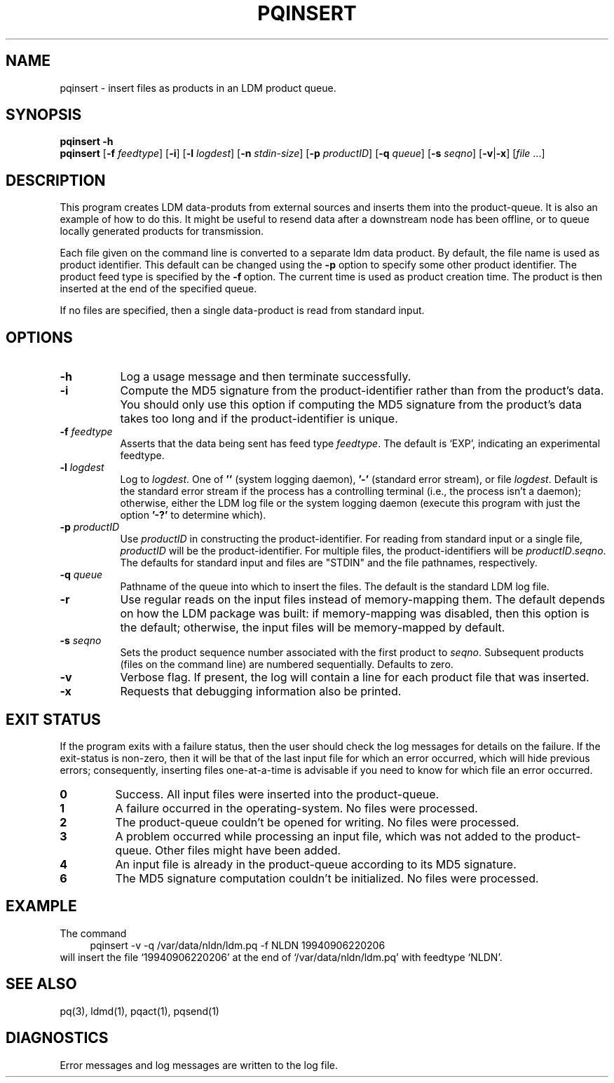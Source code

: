 .TH PQINSERT 1 "2010-03-10"
.SH NAME
pqinsert - insert files as products in an LDM product queue.
.SH "SYNOPSIS"
.B pqinsert " -h"
.br
.B pqinsert
.RB [ -f " \fIfeedtype"\fP ]
.RB [ -i ]
.RB [ -l " \fIlogdest"\fP ]
.RB [ -n " \fIstdin-size"\fP ]
.RB [ -p " \fIproductID"\fP ]
.RB [ -q " \fIqueue"\fP ]
.RB [ -s " \fIseqno"\fP ]
.RB [ -v\fR|\fP-x ]
.RB [ \fIfile\fP " ...]"
.SH DESCRIPTION
.LP
This program creates LDM data-produts from external sources and inserts
them into the product-queue.
It is also an example of how to do this.
It might be useful to resend data
after a downstream node has been offline, or to queue locally generated
products for transmission.
.LP
Each file given on the command line is converted to a separate ldm data product.
By default, the file name is used as product identifier.
This default can be changed using the \fB\-p\fR\
 option to specify some other product identifier.
The product feed type is specified by the \fB\-f\fR\ option.
The current time is used as product creation time.
The product is then inserted at the end of the specified queue.
.LP
If no files are specified, then a single data-product is read from
standard input.
.SH OPTIONS 
.TP 8
.B -h
Log a usage message and then terminate successfully.
.TP
.BI -i
Compute the MD5 signature from the product-identifier rather than from
the product's data.
You should only use this option if computing the
MD5 signature from the product's data takes too long and if
the product-identifier is unique.
.TP
.BI -f " feedtype"
Asserts that the data being sent has feed type \fIfeedtype\fR.
The default is `EXP', indicating an experimental feedtype.
.TP
.BI -l " logdest"
Log to \fIlogdest\fP. One of \fB''\fP (system logging daemon), \fB'-'\fP
(standard error stream), or file \fIlogdest\fP. Default is the standard error
stream if the process has a controlling terminal (i.e., the process isn't a
daemon); otherwise, either the LDM log file or the system logging daemon
(execute this program with just the option \fB'-?'\fP to determine which).
.TP
.BI -p " productID"
Use \fIproductID\fP in constructing the product-identifier. For reading
from standard input or a single file, \fIproductID\fP will be the
product-identifier. For multiple files, the product-identifiers will
be \fIproductID\fP.\fIseqno\fP. The defaults for standard input and
files are "STDIN" and the file pathnames, respectively.
.TP
.BI \-q " queue"
Pathname of the queue into which to insert the files.
The default is the standard LDM log file.
.TP
.BI \-r
Use regular reads on the input files instead of memory-mapping them.
The default depends on how the LDM package was built: if memory-mapping
was disabled, then this option is the default; otherwise, the input files
will be memory-mapped by default.
.TP
.BI \-s " seqno"
Sets the product sequence number associated with the first product
to \fIseqno\fR. Subsequent products (files on the command line)
are numbered sequentially. Defaults to zero.
.TP
.B \-v
Verbose flag.  If present, the log will contain a line for 
each product file that was inserted.
.TP
.BI \-x
Requests that debugging information also be printed.
.SH EXIT STATUS
.LP
If the program exits with a failure status, then the user should check 
the log messages for details on the failure. If the exit-status is 
non-zero, then it will be that of the last input file for which an error
occurred, which will hide previous errors; consequently, inserting files
one-at-a-time is advisable if you need to know for which file an error
occurred.
.TP
.B 0
Success.  All input files were inserted into the product-queue.
.TP
.B 1
A failure occurred in the operating-system.  No files were processed.
.TP
.B 2
The product-queue couldn't be opened for writing.  No files were processed.
.TP
.B 3
A problem occurred while processing an input file, which was not added
to the product-queue.  Other files might have been added.
.TP
.B 4
An input file is already in the product-queue according to its MD5 
signature.
.TP
.B 6
The MD5 signature computation couldn't be initialized.  No files were
processed.
.SH EXAMPLE
The command
.RS +4
.nf
pqinsert -v -q /var/data/nldn/ldm.pq -f NLDN 19940906220206
.fi
.RE
will insert the file `19940906220206' at the end of `/var/data/nldn/ldm.pq'
with feedtype `NLDN'.
.SH "SEE ALSO"
pq(3), ldmd(1), pqact(1), pqsend(1)
.SH DIAGNOSTICS
Error messages and log messages are written to the log file. 
